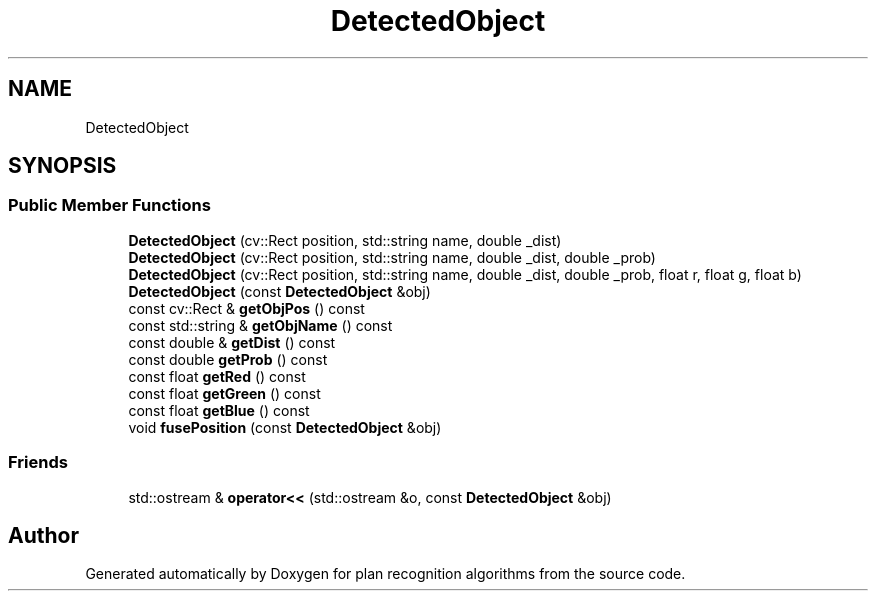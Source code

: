 .TH "DetectedObject" 3 "Mon Aug 19 2019" "plan recognition algorithms" \" -*- nroff -*-
.ad l
.nh
.SH NAME
DetectedObject
.SH SYNOPSIS
.br
.PP
.SS "Public Member Functions"

.in +1c
.ti -1c
.RI "\fBDetectedObject\fP (cv::Rect position, std::string name, double _dist)"
.br
.ti -1c
.RI "\fBDetectedObject\fP (cv::Rect position, std::string name, double _dist, double _prob)"
.br
.ti -1c
.RI "\fBDetectedObject\fP (cv::Rect position, std::string name, double _dist, double _prob, float r, float g, float b)"
.br
.ti -1c
.RI "\fBDetectedObject\fP (const \fBDetectedObject\fP &obj)"
.br
.ti -1c
.RI "const cv::Rect & \fBgetObjPos\fP () const"
.br
.ti -1c
.RI "const std::string & \fBgetObjName\fP () const"
.br
.ti -1c
.RI "const double & \fBgetDist\fP () const"
.br
.ti -1c
.RI "const double \fBgetProb\fP () const"
.br
.ti -1c
.RI "const float \fBgetRed\fP () const"
.br
.ti -1c
.RI "const float \fBgetGreen\fP () const"
.br
.ti -1c
.RI "const float \fBgetBlue\fP () const"
.br
.ti -1c
.RI "void \fBfusePosition\fP (const \fBDetectedObject\fP &obj)"
.br
.in -1c
.SS "Friends"

.in +1c
.ti -1c
.RI "std::ostream & \fBoperator<<\fP (std::ostream &o, const \fBDetectedObject\fP &obj)"
.br
.in -1c

.SH "Author"
.PP 
Generated automatically by Doxygen for plan recognition algorithms from the source code\&.
